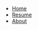 #+BEGIN_NAVBAR
- [[file:index.org][Home]]
- [[file:kiran_purushothaman.pdf][Resume]]
- [[file:about.org][About]]
#+END_NAVBAR
